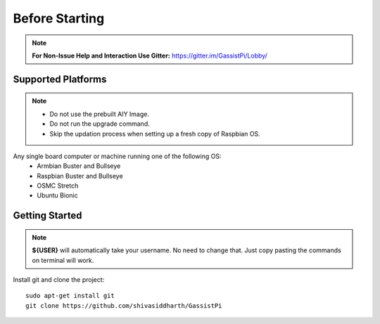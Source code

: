 ============
Before Starting
============

.. note:: **For Non-Issue Help and Interaction Use Gitter:** https://gitter.im/GassistPi/Lobby/

Supported Platforms
-------------------
.. note::
 - Do not use the prebuilt AIY Image.
 - Do not run the upgrade command.
 - Skip the updation process when setting up a fresh copy of Raspbian OS. 

Any single board computer or machine running one of the following OS:
 - Armbian Buster and Bullseye
 - Raspbian Buster and Bullseye
 - OSMC Stretch
 - Ubuntu Bionic

Getting Started
----------------

.. note::
 **${USER}** will automatically take your username. No need to change that. Just copy pasting the commands on terminal will work.

Install git and clone the project::

    sudo apt-get install git
    git clone https://github.com/shivasiddharth/GassistPi
